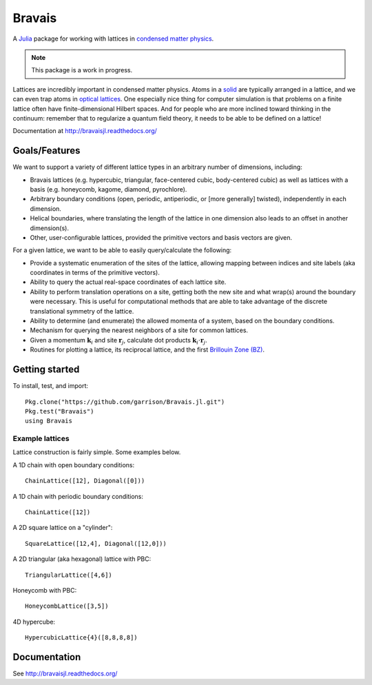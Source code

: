 =======
Bravais
=======

.. image:: https://travis-ci.org/garrison/Bravais.jl.svg?branch=master
    :target: https://travis-ci.org/garrison/Bravais.jl

.. image:: https://coveralls.io/repos/garrison/Bravais.jl/badge.svg
    :target: https://coveralls.io/r/garrison/Bravais.jl

A `Julia <http://julialang.org/>`_ package for working with lattices in `condensed matter physics <http://en.wikipedia.org/wiki/Condensed_matter_physics>`_.

.. NOTE:: This package is a work in progress.

Lattices are incredibly important in condensed matter physics.  Atoms in a `solid <http://en.wikipedia.org/wiki/Solid>`_ are typically arranged in a lattice, and we can even trap atoms in `optical lattices <http://en.wikipedia.org/wiki/Optical_lattice>`_.  One especially nice thing for computer simulation is that problems on a finite lattice often have finite-dimensional Hilbert spaces.  And for people who are more inclined toward thinking in the continuum: remember that to regularize a quantum field theory, it needs to be able to be defined on a lattice!

Documentation at http://bravaisjl.readthedocs.org/

Goals/Features
==============

We want to support a variety of different lattice types in an arbitrary number of dimensions, including:

- Bravais lattices (e.g. hypercubic, triangular, face-centered cubic, body-centered cubic) as well as lattices with a basis (e.g. honeycomb, kagome, diamond, pyrochlore).
- Arbitrary boundary conditions (open, periodic, antiperiodic, or [more generally] twisted), independently in each dimension.
- Helical boundaries, where translating the length of the lattice in one dimension also leads to an offset in another dimension(s).
- Other, user-configurable lattices, provided the primitive vectors and basis vectors are given.

For a given lattice, we want to be able to easily query/calculate the following:

- Provide a systematic enumeration of the sites of the lattice, allowing mapping between indices and site labels (aka coordinates in terms of the primitive vectors).
- Ability to query the actual real-space coordinates of each lattice site.
- Ability to perform translation operations on a site, getting both the new site and what wrap(s) around the boundary were necessary.  This is useful for computational methods that are able to take advantage of the discrete translational symmetry of the lattice.
- Ability to determine (and enumerate) the allowed momenta of a system, based on the boundary conditions.
- Mechanism for querying the nearest neighbors of a site for common lattices.
- Given a momentum :math:`\mathbf{k}_i` and site :math:`\mathbf{r}_j`, calculate dot products :math:`\mathbf{k}_i \cdot \mathbf{r}_j`.
- Routines for plotting a lattice, its reciprocal lattice, and the first `Brillouin Zone (BZ) <http://en.wikipedia.org/wiki/Brillouin_zone>`_.

Getting started
===============

To install, test, and import::

  Pkg.clone("https://github.com/garrison/Bravais.jl.git")
  Pkg.test("Bravais")
  using Bravais

Example lattices
----------------

Lattice construction is fairly simple.  Some examples below.

A 1D chain with open boundary conditions::

  ChainLattice([12], Diagonal([0]))

A 1D chain with periodic boundary conditions::

  ChainLattice([12])

A 2D square lattice on a "cylinder"::

  SquareLattice([12,4], Diagonal([12,0]))

A 2D triangular (aka hexagonal) lattice with PBC::

  TriangularLattice([4,6])

Honeycomb with PBC::

  HoneycombLattice([3,5])

4D hypercube::

  HypercubicLattice{4}([8,8,8,8])

Documentation
=============

See http://bravaisjl.readthedocs.org/
